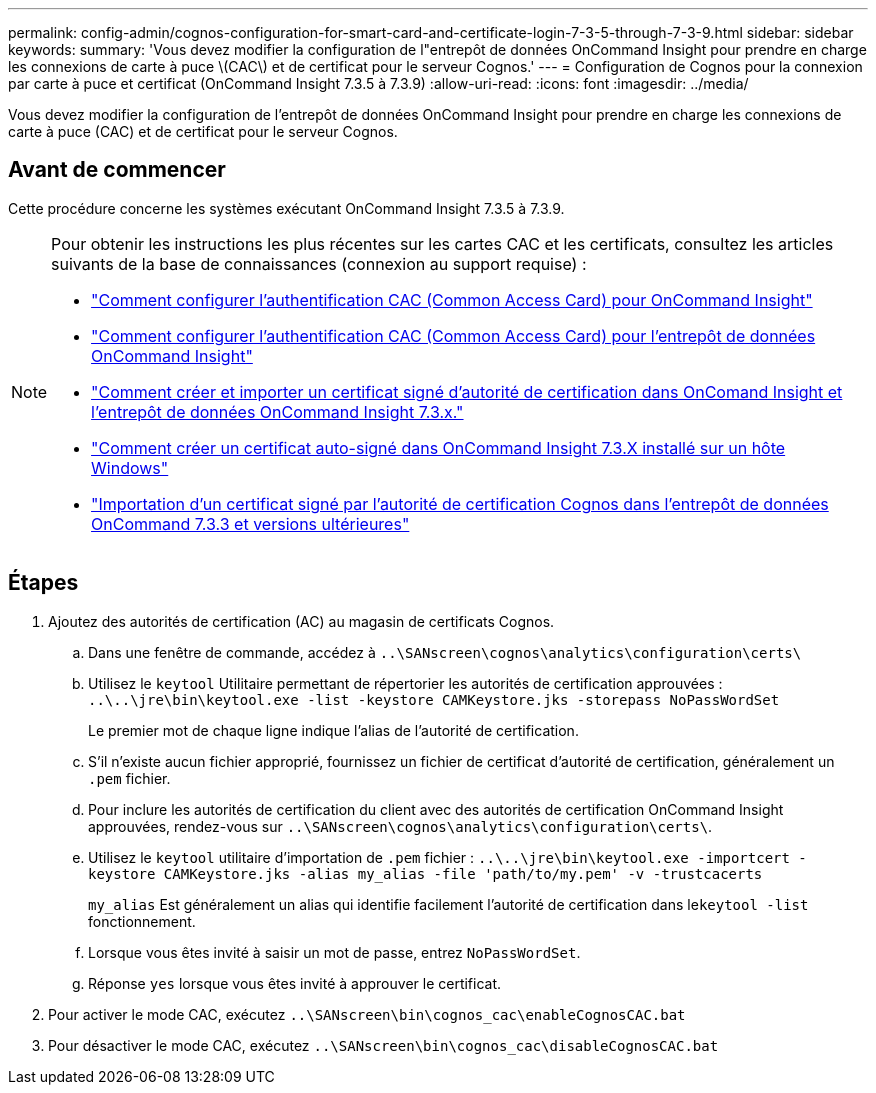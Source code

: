 ---
permalink: config-admin/cognos-configuration-for-smart-card-and-certificate-login-7-3-5-through-7-3-9.html 
sidebar: sidebar 
keywords:  
summary: 'Vous devez modifier la configuration de l"entrepôt de données OnCommand Insight pour prendre en charge les connexions de carte à puce \(CAC\) et de certificat pour le serveur Cognos.' 
---
= Configuration de Cognos pour la connexion par carte à puce et certificat (OnCommand Insight 7.3.5 à 7.3.9)
:allow-uri-read: 
:icons: font
:imagesdir: ../media/


[role="lead"]
Vous devez modifier la configuration de l'entrepôt de données OnCommand Insight pour prendre en charge les connexions de carte à puce (CAC) et de certificat pour le serveur Cognos.



== Avant de commencer

Cette procédure concerne les systèmes exécutant OnCommand Insight 7.3.5 à 7.3.9.

[NOTE]
====
Pour obtenir les instructions les plus récentes sur les cartes CAC et les certificats, consultez les articles suivants de la base de connaissances (connexion au support requise) :

* https://kb.netapp.com/Advice_and_Troubleshooting/Data_Infrastructure_Management/OnCommand_Suite/How_to_configure_Common_Access_Card_(CAC)_authentication_for_NetApp_OnCommand_Insight["Comment configurer l'authentification CAC (Common Access Card) pour OnCommand Insight"]
* https://kb.netapp.com/Advice_and_Troubleshooting/Data_Infrastructure_Management/OnCommand_Suite/How_to_configure_Common_Access_Card_(CAC)_authentication_for_NetApp_OnCommand_Insight_DataWarehouse["Comment configurer l'authentification CAC (Common Access Card) pour l'entrepôt de données OnCommand Insight"]
* https://kb.netapp.com/Advice_and_Troubleshooting/Data_Infrastructure_Management/OnCommand_Suite/How_to_create_and_import_a_Certificate_Authority_(CA)_signed_certificate_into_OCI_and_DWH_7.3.X["Comment créer et importer un certificat signé d'autorité de certification dans OnComand Insight et l'entrepôt de données OnCommand Insight 7.3.x."]
* https://kb.netapp.com/Advice_and_Troubleshooting/Data_Infrastructure_Management/OnCommand_Suite/How_to_create_a_Self_Signed_Certificate_within_OnCommand_Insight_7.3.X_installed_on_a_Windows_Host["Comment créer un certificat auto-signé dans OnCommand Insight 7.3.X installé sur un hôte Windows"]
* https://kb.netapp.com/Advice_and_Troubleshooting/Data_Infrastructure_Management/OnCommand_Suite/How_to_import_a_Cognos_Certificate_Authority_(CA)_signed_certificate_into_DWH_7.3.3_and_later["Importation d'un certificat signé par l'autorité de certification Cognos dans l'entrepôt de données OnCommand 7.3.3 et versions ultérieures"]


====


== Étapes

. Ajoutez des autorités de certification (AC) au magasin de certificats Cognos.
+
.. Dans une fenêtre de commande, accédez à `..\SANscreen\cognos\analytics\configuration\certs\`
.. Utilisez le `keytool` Utilitaire permettant de répertorier les autorités de certification approuvées : `..\..\jre\bin\keytool.exe -list -keystore CAMKeystore.jks -storepass NoPassWordSet`
+
Le premier mot de chaque ligne indique l'alias de l'autorité de certification.

.. S'il n'existe aucun fichier approprié, fournissez un fichier de certificat d'autorité de certification, généralement un `.pem` fichier.
.. Pour inclure les autorités de certification du client avec des autorités de certification OnCommand Insight approuvées, rendez-vous sur `..\SANscreen\cognos\analytics\configuration\certs\`.
.. Utilisez le `keytool` utilitaire d'importation de `.pem` fichier : `..\..\jre\bin\keytool.exe -importcert -keystore CAMKeystore.jks -alias my_alias -file 'path/to/my.pem' -v -trustcacerts`
+
`my_alias` Est généralement un alias qui identifie facilement l'autorité de certification dans le``keytool -list`` fonctionnement.

.. Lorsque vous êtes invité à saisir un mot de passe, entrez `NoPassWordSet`.
.. Réponse `yes` lorsque vous êtes invité à approuver le certificat.


. Pour activer le mode CAC, exécutez `..\SANscreen\bin\cognos_cac\enableCognosCAC.bat`
. Pour désactiver le mode CAC, exécutez `..\SANscreen\bin\cognos_cac\disableCognosCAC.bat`

